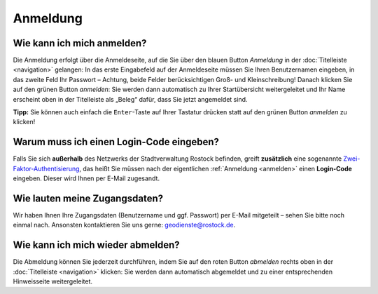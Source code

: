 .. index:: Abmeldung, Anmeldung, Benutzername, Login-Code, Passwort, Zugangsdaten, Zwei-Faktor-Authentisierung

Anmeldung
=========

.. _anmelden:

Wie kann ich mich anmelden?
---------------------------

Die Anmeldung erfolgt über die Anmeldeseite, auf die Sie über den blauen Button *Anmeldung* in der :doc:`Titelleiste <navigation>` gelangen: In das erste Eingabefeld auf der Anmeldeseite müssen Sie Ihren Benutzernamen eingeben, in das zweite Feld Ihr Passwort – Achtung, beide Felder berücksichtigen Groß- und Kleinschreibung! Danach klicken Sie auf den grünen Button *anmelden*: Sie werden dann automatisch zu Ihrer Startübersicht weitergeleitet und Ihr Name erscheint oben in der Titelleiste als „Beleg“ dafür, dass Sie jetzt angemeldet sind.

**Tipp:** Sie können auch einfach die ``Enter``-Taste auf Ihrer Tastatur drücken statt auf den grünen Button *anmelden* zu klicken!

.. _2fa:

Warum muss ich einen Login-Code eingeben?
-----------------------------------------

Falls Sie sich **außerhalb** des Netzwerks der Stadtverwaltung Rostock befinden, greift **zusätzlich** eine sogenannte `Zwei-Faktor-Authentisierung <https://de.wikipedia.org/wiki/Zwei-Faktor-Authentisierung>`_, das heißt Sie müssen nach der eigentlichen :ref:`Anmeldung <anmelden>` einen **Login-Code** eingeben. Dieser wird Ihnen per E-Mail zugesandt.

.. _zugangsdaten:

Wie lauten meine Zugangsdaten?
------------------------------

Wir haben Ihnen Ihre Zugangsdaten (Benutzername und ggf. Passwort) per E-Mail mitgeteilt – sehen Sie bitte noch einmal nach. Ansonsten kontaktieren Sie uns gerne: geodienste@rostock.de.

.. _abmelden:

Wie kann ich mich wieder abmelden?
----------------------------------

Die Abmeldung können Sie jederzeit durchführen, indem Sie auf den roten Button *abmelden* rechts oben in der :doc:`Titelleiste <navigation>` klicken: Sie werden dann automatisch abgemeldet und zu einer entsprechenden Hinweisseite weitergeleitet.
